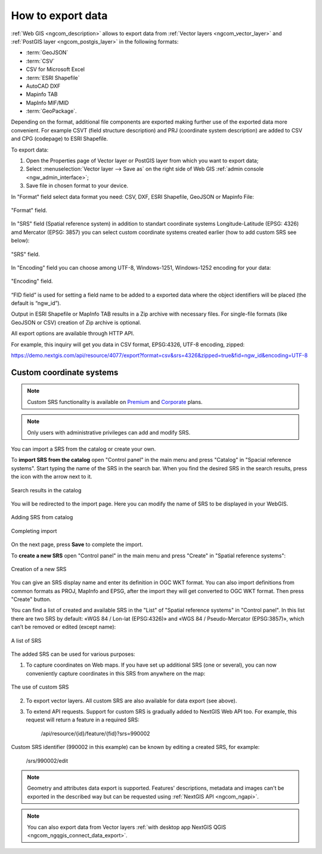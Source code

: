 .. _ngcom_data_export:

How to export data
======================================

:ref:`Web GIS <ngcom_description>` allows to export data from :ref:`Vector layers <ngcom_vector_layer>` and :ref:`PostGIS layer <ngcom_postgis_layer>` in the following formats:

* :term:`GeoJSON`
* :term:`CSV`
* CSV for Microsoft Excel
* :term:`ESRI Shapefile`
* AutoCAD DXF
* Mapinfo TAB
* MapInfo MIF/MID
* :term:`GeoPackage`.

Depending on the format, additional file components are exported making further use of the exported data more convenient. For example CSVT (field structure description) and PRJ (coordinate system description) are added to CSV and CPG (codepage) to ESRI Shapefile.

To export data:

#. Open the Properties page of Vector layer or PostGIS layer from which you want to export data;
#. Select :menuselection:`Vector layer --> Save as` on the right side of Web GIS :ref:`admin console <ngw_admin_interface>`;
#. Save file in chosen format to your device.

In "Format" field select data format you need: CSV, DXF, ESRI Shapefile, GeoJSON or Mapinfo File:

.. figure:: _static/formats_en.png
   :name: newformats_pic
   :align: center
   :width: 20cm    

   "Format" field.

In "SRS" field (Spatial reference system) in addition to standart coordinate systems Longitude-Latitude (EPSG: 4326) amd Mercator (EPSG: 3857) you can select custom coordinate systems created earlier (how to add custom SRS see below): 

.. figure:: _static/coordinate_systems_en.png
   :name: coordinate_systems_pic
   :align: center
   :width: 20cm    

   "SRS" field.

In "Encoding" field you can choose among UTF-8, Windows-1251, Windows-1252 encoding for your data:

.. figure:: _static/encodings_en.png
   :name: encodings_pic
   :align: center
   :width: 20cm    

   "Encoding" field.

“FID field” is used for setting a field name to be added to a exported data where the object identifiers will be placed (the default is “ngw_id”).

Output in ESRI Shapefile or MapInfo TAB results in a Zip archive with necessary files. For single-file formats (like GeoJSON or CSV) creation of Zip archive is optional.

All export options are available through HTTP API.

For example, this inquiry will get you data in CSV format, EPSG:4326, UTF-8 encoding, zipped:

https://demo.nextgis.com/api/resource/4077/export?format=csv&srs=4326&zipped=true&fid=ngw_id&encoding=UTF-8

Custom coordinate systems
---------------------------------

.. note::
    Custom SRS functionality is available on `Premium <http://nextgis.com/pricing/#premium/>`_ and `Corporate <http://nextgis.com/pricing/#corporate/>`_ plans. 

.. note::
    Only users with administrative privileges can add and modify SRS.

You can import a SRS from the catalog or create your own.

To **import SRS from the catalog** open "Control panel" in the main menu and press "Catalog" in "Spacial reference systems". Start typing the name of the SRS in the search bar. When you find the desired SRS in the search results, press the icon with the arrow next to it.

.. figure:: _static/new_srs_catalog_en.png
   :name: new_srs_catalog
   :align: center
   :width: 20cm    

   Search results in the catalog

You will be redirected to the import page. Here you can modify the name of SRS to be displayed in your WebGIS.

.. figure:: _static/new_srs_import_en.png
   :name: new_srs_import
   :align: center
   :width: 20cm    

   Adding SRS from catalog
   
.. figure:: _static/new_srs_import_save_en.png
   :name: new_srs_import_save
   :align: center
   :width: 20cm    

   Completing import

On the next page, press **Save** to complete the import.

To **create a new SRS** open "Control panel" in the main menu and press "Create" in "Spatial reference systems": 

.. figure:: _static/new_srs_eng_2.png
   :name: new_srs_pic
   :align: center
   :width: 20cm    

   Creation of a new SRS
   
You can give an SRS display name and enter its definition in OGC WKT format. You can also import definitions from common formats as PROJ, MapInfo and EPSG, after the import they will get converted to OGC WKT format. Then press "Create" button.

You can find a list of created and available SRS in the "List" of "Spatial reference systems" in "Control panel". In this list there are two SRS by default: «WGS 84 / Lon-lat (EPSG:4326)» and «WGS 84 / Pseudo-Mercator (EPSG:3857)», which can’t be removed or edited (except name):

.. figure:: _static/list_srs_eng_2.png
   :name: list_srs_pic
   :align: center
   :width: 20cm    

   A list of SRS
   
The added SRS can be used for various purposes:

1. To capture coordinates on Web maps. If you have set up additional SRS (one or several), you can now conveniently capture coordinates in this SRS from anywhere on the map:

.. figure:: _static/use_of_custom_srs1_eng.png
   :name: use_of_custom_srs1_pic
   :align: center
   :width: 20cm    

   The use of custom SRS
   
2. To export vector layers. All custom SRS are also available for data export (see above).

3. To extend API requests. Support for custom SRS is gradually added to NextGIS Web API too. For example, this request will return a feature in a required SRS:

    /api/resource/{id}/feature/{fid}?srs=990002

Custom SRS identifier (990002 in this example) can be known by editing a created SRS, for example:

    /srs/990002/edit

.. note:: 
	Geometry and attributes data export is supported. Features' descriptions, metadata and images can't be exported in the described way but can be requested using :ref:`NextGIS API <ngcom_ngapi>`.

.. note:: 
	You can also export data from Vector layers :ref:`with desktop app NextGIS QGIS <ngcom_ngqgis_connect_data_export>`.
